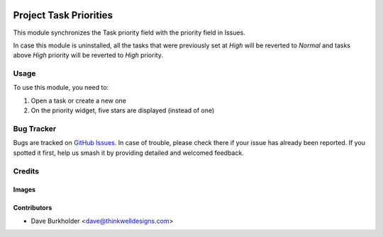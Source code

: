 .. image:: https://img.shields.io/badge/licence-AGPL--3-blue.svg
   :target: http://www.gnu.org/licenses/agpl-3.0-standalone.html
   :alt: License: AGPL-3

=======================
Project Task Priorities
=======================

This module synchronizes the Task priority field with the priority field in Issues.

In case this module is uninstalled, all the tasks that were previously set at `High` will be reverted to `Normal` and
tasks above `High` priority will be reverted to `High` priority.

Usage
=====

To use this module, you need to:

#. Open a task or create a new one
#. On the priority widget, five stars are displayed (instead of one)

Bug Tracker
===========

Bugs are tracked on `GitHub Issues
<https://github.com/thinkwell/care_center/issues>`_. In case of trouble, please
check there if your issue has already been reported. If you spotted it first,
help us smash it by providing detailed and welcomed feedback.

Credits
=======

Images
------

Contributors
------------

* Dave Burkholder <dave@thinkwelldesigns.com>
